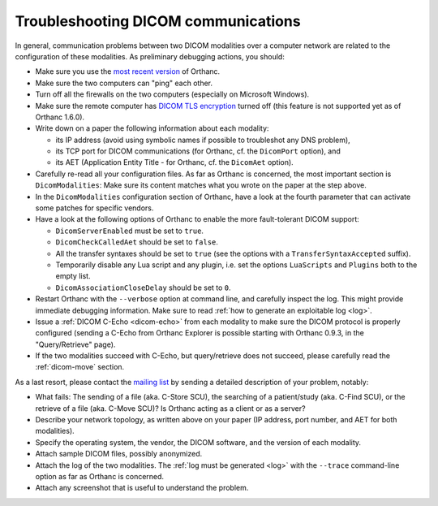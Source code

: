 .. _dicom:

Troubleshooting DICOM communications
====================================

In general, communication problems between two DICOM modalities over a
computer network are related to the configuration of these
modalities. As preliminary debugging actions, you should:

* Make sure you use the `most recent version <http://www.orthanc-server.com/download.php>`_ of Orthanc.
* Make sure the two computers can "ping" each other.
* Turn off all the firewalls on the two computers (especially on Microsoft Windows).
* Make sure the remote computer has `DICOM TLS encryption
  <https://www.dicomstandard.org/using/security/>`__ turned off (this
  feature is not supported yet as of Orthanc 1.6.0).
* Write down on a paper the following information about each modality:

  * its IP address (avoid using symbolic names if possible to troubleshot any DNS problem),
  * its TCP port for DICOM communications (for Orthanc, cf. the ``DicomPort`` option), and
  * its AET (Application Entity Title - for Orthanc, cf. the ``DicomAet`` option).

* Carefully re-read all your configuration files. As far as Orthanc is
  concerned, the most important section is ``DicomModalities``: Make
  sure its content matches what you wrote on the paper at the step
  above.
* In the ``DicomModalities`` configuration section of Orthanc, have a
  look at the fourth parameter that can activate some patches for
  specific vendors.
* Have a look at the following options of Orthanc to enable the more fault-tolerant DICOM support:

  * ``DicomServerEnabled`` must be set to ``true``.
  * ``DicomCheckCalledAet`` should be set to ``false``.
  * All the transfer syntaxes should be set to ``true`` (see the
    options with a ``TransferSyntaxAccepted`` suffix).
  * Temporarily disable any Lua script and any plugin, i.e. set the
    options ``LuaScripts`` and ``Plugins`` both to the empty list.
  * ``DicomAssociationCloseDelay`` should be set to ``0``.

* Restart Orthanc with the ``--verbose`` option at command line, and
  carefully inspect the log. This might provide immediate debugging
  information. Make sure to read :ref:`how to generate an exploitable
  log <log>`.
* Issue a :ref:`DICOM C-Echo <dicom-echo>` from each modality to make
  sure the DICOM protocol is properly configured (sending a C-Echo
  from Orthanc Explorer is possible starting with Orthanc 0.9.3, in
  the "Query/Retrieve" page).
* If the two modalities succeed with C-Echo, but query/retrieve does not
  succeed, please carefully read the :ref:`dicom-move` section.

As a last resort, please contact the `mailing list
<https://groups.google.com/forum/#!forum/orthanc-users>`_ by sending a
detailed description of your problem, notably:

* What fails: The sending of a file (aka. C-Store SCU), the searching
  of a patient/study (aka. C-Find SCU), or the retrieve of a file
  (aka. C-Move SCU)? Is Orthanc acting as a client or as a server?
* Describe your network topology, as written above on your paper (IP
  address, port number, and AET for both modalities).
* Specify the operating system, the vendor, the DICOM software, and
  the version of each modality.
* Attach sample DICOM files, possibly anonymized.
* Attach the log of the two modalities. The :ref:`log must be
  generated <log>` with the ``--trace`` command-line option as far as
  Orthanc is concerned.
* Attach any screenshot that is useful to understand the problem.
